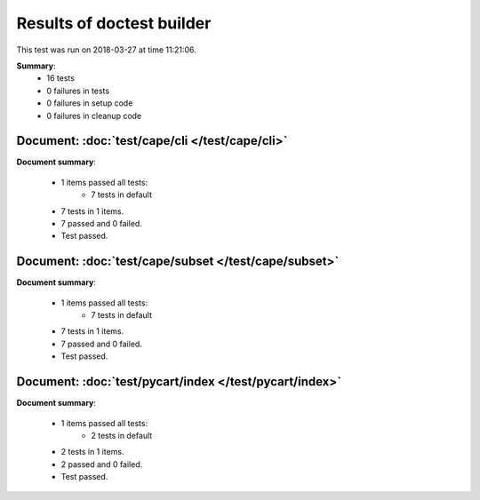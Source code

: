 
.. _test-results:

Results of doctest builder
==========================

This test was run on 2018-03-27 at time 11:21:06.

**Summary**:
    *    16 tests
    *     0 failures in tests
    *     0 failures in setup code
    *     0 failures in cleanup code


Document: :doc:`test/cape/cli </test/cape/cli>`
-----------------------------------------------
**Document summary**:

  * 1 items passed all tests:
      - 7 tests in default

  * 7 tests in 1 items.
  * 7 passed and 0 failed.
  * Test passed.


Document: :doc:`test/cape/subset </test/cape/subset>`
-----------------------------------------------------
**Document summary**:

  * 1 items passed all tests:
      - 7 tests in default

  * 7 tests in 1 items.
  * 7 passed and 0 failed.
  * Test passed.


Document: :doc:`test/pycart/index </test/pycart/index>`
-------------------------------------------------------
**Document summary**:

  * 1 items passed all tests:
      - 2 tests in default

  * 2 tests in 1 items.
  * 2 passed and 0 failed.
  * Test passed.


